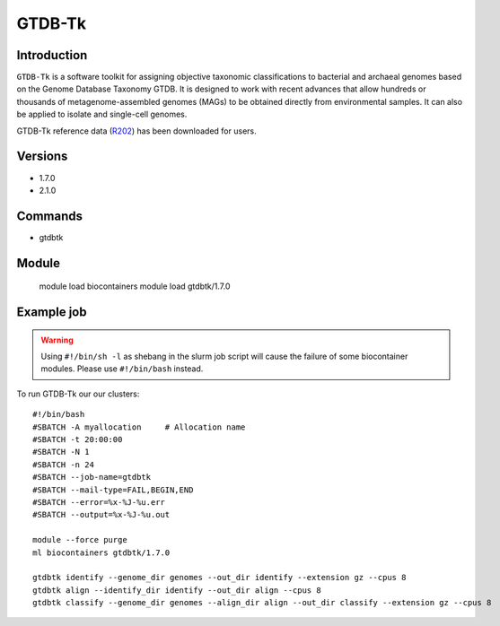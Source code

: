 .. _backbone-label:  

GTDB-Tk
==============================

Introduction
~~~~~~~
``GTDB-Tk`` is a software toolkit for assigning objective taxonomic classifications to bacterial and archaeal genomes based on the Genome Database Taxonomy GTDB. It is designed to work with recent advances that allow hundreds or thousands of metagenome-assembled genomes (MAGs) to be obtained directly from environmental samples. It can also be applied to isolate and single-cell genomes.   

GTDB-Tk reference data (`R202`_) has been downloaded for users. 

Versions
~~~~~~~~
- 1.7.0
- 2.1.0

Commands
~~~~~~
- gtdbtk

Module
~~~~~~~
    module load biocontainers
    module load gtdbtk/1.7.0

Example job
~~~~~~
.. warning::
    Using ``#!/bin/sh -l`` as shebang in the slurm job script will cause the failure of some biocontainer modules. Please use ``#!/bin/bash`` instead.

To run GTDB-Tk our our clusters::

    #!/bin/bash
    #SBATCH -A myallocation     # Allocation name 
    #SBATCH -t 20:00:00
    #SBATCH -N 1
    #SBATCH -n 24
    #SBATCH --job-name=gtdbtk
    #SBATCH --mail-type=FAIL,BEGIN,END
    #SBATCH --error=%x-%J-%u.err
    #SBATCH --output=%x-%J-%u.out

    module --force purge
    ml biocontainers gtdbtk/1.7.0

    gtdbtk identify --genome_dir genomes --out_dir identify --extension gz --cpus 8
    gtdbtk align --identify_dir identify --out_dir align --cpus 8
    gtdbtk classify --genome_dir genomes --align_dir align --out_dir classify --extension gz --cpus 8














.. _R202: https://gtdb.ecogenomic.org 

